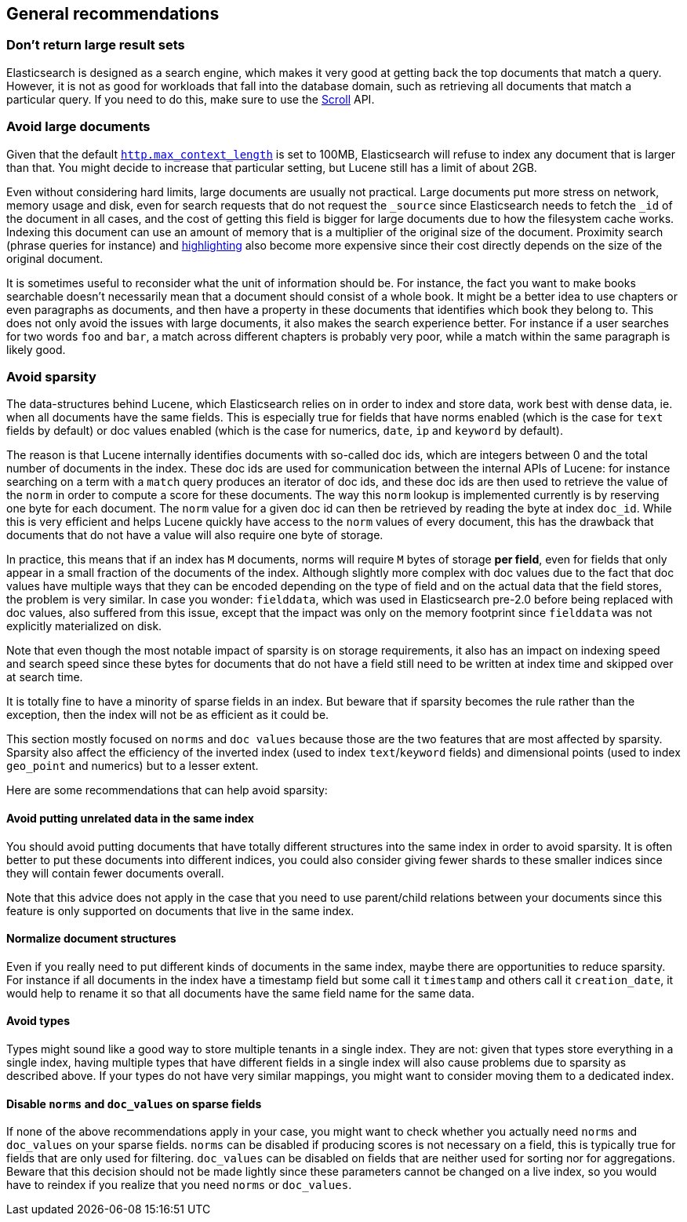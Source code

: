 [[general-recommendations]]
== General recommendations

[float]
[[large-size]]
=== Don't return large result sets

Elasticsearch is designed as a search engine, which makes it very good at
getting back the top documents that match a query. However, it is not as good
for workloads that fall into the database domain, such as retrieving all
documents that match a particular query. If you need to do this, make sure to
use the <<search-request-scroll,Scroll>> API.

[float]
[[maximum-document-size]]
=== Avoid large documents

Given that the default <<modules-http,`http.max_context_length`>> is set to
100MB, Elasticsearch will refuse to index any document that is larger than
that. You might decide to increase that particular setting, but Lucene still
has a limit of about 2GB.

Even without considering hard limits, large documents are usually not
practical. Large documents put more stress on network, memory usage and disk,
even for search requests that do not request the `_source` since Elasticsearch
needs to fetch the `_id` of the document in all cases, and the cost of getting
this field is bigger for large documents due to how the filesystem cache works.
Indexing this document can use an amount of memory that is a multiplier of the
original size of the document. Proximity search (phrase queries for instance)
and <<search-request-highlighting,highlighting>> also become more expensive
since their cost directly depends on the size of the original document.

It is sometimes useful to reconsider what the unit of information should be.
For instance, the fact you want to make books searchable doesn't necessarily
mean that a document should consist of a whole book. It might be a better idea
to use chapters or even paragraphs as documents, and then have a property in
these documents that identifies which book they belong to. This does not only
avoid the issues with large documents, it also makes the search experience
better. For instance if a user searches for two words `foo` and `bar`, a match
across different chapters is probably very poor, while a match within the same
paragraph is likely good.

[float]
[[sparsity]]
=== Avoid sparsity

The data-structures behind Lucene, which Elasticsearch relies on in order to
index and store data, work best with dense data, ie. when all documents have the
same fields. This is especially true for fields that have norms enabled (which
is the case for `text` fields by default) or doc values enabled (which is the
case for numerics, `date`, `ip` and `keyword` by default).

The reason is that Lucene internally identifies documents with so-called doc
ids, which are integers between 0 and the total number of documents in the
index. These doc ids are used for communication between the internal APIs of
Lucene: for instance searching on a term with a `match` query produces an
iterator of doc ids, and these doc ids are then used to retrieve the value of
the `norm` in order to compute a score for these documents. The way this `norm`
lookup is implemented currently is by reserving one byte for each document.
The `norm` value for a given doc id can then be retrieved by reading the
byte at index `doc_id`. While this is very efficient and helps Lucene quickly
have access to the `norm` values of every document, this has the drawback that
documents that do not have a value will also require one byte of storage.

In practice, this means that if an index has `M` documents, norms will require
`M` bytes of storage *per field*, even for fields that only appear in a small
fraction of the documents of the index. Although slightly more complex with doc
values due to the fact that doc values have multiple ways that they can be
encoded depending on the type of field and on the actual data that the field
stores, the problem is very similar. In case you wonder: `fielddata`, which was
used in Elasticsearch pre-2.0 before being replaced with doc values, also
suffered from this issue, except that the impact was only on the memory
footprint since `fielddata` was not explicitly materialized on disk.

Note that even though the most notable impact of sparsity is on storage
requirements, it also has an impact on indexing speed and search speed since
these bytes for documents that do not have a field still need to be written
at index time and skipped over at search time.

It is totally fine to have a minority of sparse fields in an index. But beware
that if sparsity becomes the rule rather than the exception, then the index
will not be as efficient as it could be.

This section mostly focused on `norms` and `doc values` because those are the
two features that are most affected by sparsity. Sparsity also affect the
efficiency of the inverted index (used to index `text`/`keyword` fields) and
dimensional points (used to index `geo_point` and numerics) but to a lesser
extent.

Here are some recommendations that can help avoid sparsity:

[float]
==== Avoid putting unrelated data in the same index

You should avoid putting documents that have totally different structures into
the same index in order to avoid sparsity. It is often better to put these
documents into different indices, you could also consider giving fewer shards
to these smaller indices since they will contain fewer documents overall.

Note that this advice does not apply in the case that you need to use
parent/child relations between your documents since this feature is only
supported on documents that live in the same index.

[float]
==== Normalize document structures

Even if you really need to put different kinds of documents in the same index,
maybe there are opportunities to reduce sparsity. For instance if all documents
in the index have a timestamp field but some call it `timestamp` and others
call it `creation_date`, it would help to rename it so that all documents have
the same field name for the same data.

[float]
==== Avoid types

Types might sound like a good way to store multiple tenants in a single index.
They are not: given that types store everything in a single index, having
multiple types that have different fields in a single index will also cause
problems due to sparsity as described above. If your types do not have very
similar mappings, you might want to consider moving them to a dedicated index.

[float]
==== Disable `norms` and `doc_values` on sparse fields

If none of the above recommendations apply in your case, you might want to
check whether you actually need `norms` and `doc_values` on your sparse fields.
`norms` can be disabled if producing scores is not necessary on a field, this is
typically true for fields that are only used for filtering. `doc_values` can be
disabled on fields that are neither used for sorting nor for aggregations.
Beware that this decision should not be made lightly since these parameters
cannot be changed on a live index, so you would have to reindex if you realize
that you need `norms` or `doc_values`.

